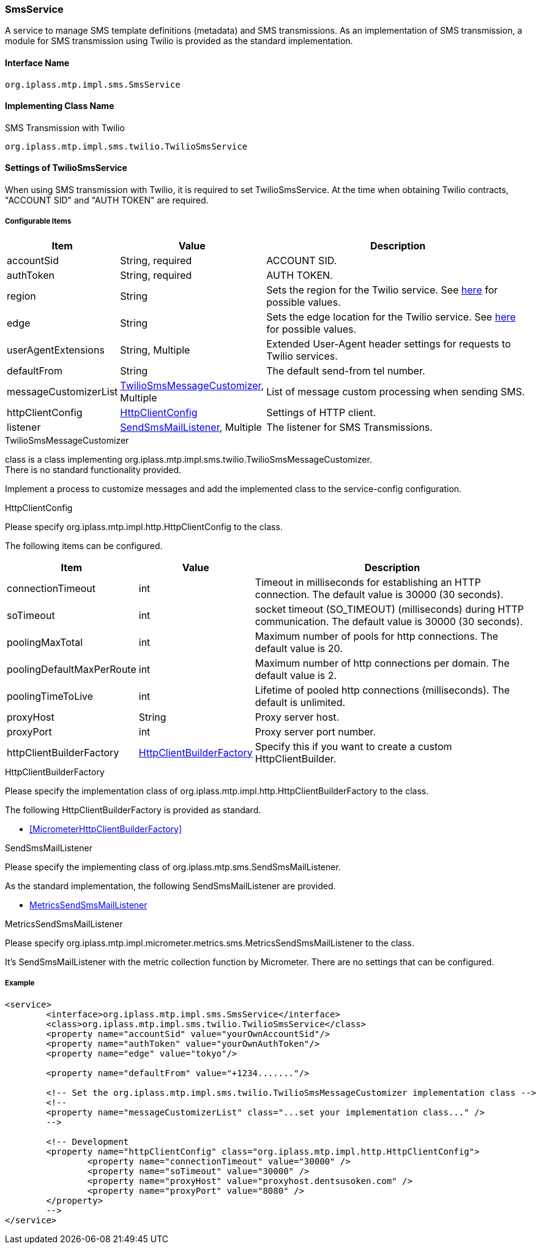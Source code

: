 [[SmsService]]
=== SmsService
A service to manage SMS template definitions (metadata) and SMS transmissions.
As an implementation of SMS transmission, a module for SMS transmission using Twilio is provided as the standard implementation.

==== Interface Name
----
org.iplass.mtp.impl.sms.SmsService
----


==== Implementing Class Name
.[.eeonly]#SMS Transmission with Twilio#
----
org.iplass.mtp.impl.sms.twilio.TwilioSmsService
----


==== [.eeonly]#Settings of TwilioSmsService#
When using SMS transmission with Twilio, it is required to set TwilioSmsService.
At the time when obtaining Twilio contracts, "ACCOUNT SID" and "AUTH TOKEN" are required.

===== Configurable Items
[cols="1,1,3", options="header"]
|===
| Item | Value | Description
| accountSid | String, required  | ACCOUNT SID.
| authToken | String, required  | AUTH TOKEN.
| region | String | Sets the region for the Twilio service. See link:https://www.twilio.com/docs/global-infrastructure/edge-locations/legacy-regions[here, window="_blank"] for possible values.
| edge | String | Sets the edge location for the Twilio service. See link:https://www.twilio.com/docs/global-infrastructure/edge-locations[here, window="_blank"] for possible values.
| userAgentExtensions | String, Multiple | Extended User-Agent header settings for requests to Twilio services.
| defaultFrom | String | The default send-from tel number.
| messageCustomizerList | <<TwilioSmsMessageCustomizer>>, Multiple | List of message custom processing when sending SMS.
| httpClientConfig | <<HttpClientConfig_tw, HttpClientConfig>> | Settings of HTTP client.
| listener | <<SendSmsMailListener>>, Multiple | The listener for SMS Transmissions.
|===

[[TwilioSmsMessageCustomizer]]
.TwilioSmsMessageCustomizer
class is a class implementing org.iplass.mtp.impl.sms.twilio.TwilioSmsMessageCustomizer. +
There is no standard functionality provided.

Implement a process to customize messages and add the implemented class to the service-config configuration.

[[HttpClientConfig_tw]]
.HttpClientConfig
Please specify org.iplass.mtp.impl.http.HttpClientConfig to the class.

The following items can be configured.
[cols="1,1,3", options="header"]
|====================
| Item | Value | Description
| connectionTimeout | int | Timeout in milliseconds for establishing an HTTP connection. The default value is 30000 (30 seconds).
| soTimeout | int | socket timeout (SO_TIMEOUT) (milliseconds) during HTTP communication. The default value is 30000 (30 seconds).
| poolingMaxTotal | int | Maximum number of pools for http connections. The default value is 20.
| poolingDefaultMaxPerRoute | int | Maximum number of http connections per domain. The default value is 2.
| poolingTimeToLive | int | Lifetime of pooled http connections (milliseconds). The default is unlimited.
| proxyHost | String | Proxy server host.
| proxyPort | int | Proxy server port number.
| httpClientBuilderFactory | <<HttpClientBuilderFactory_tw, HttpClientBuilderFactory>> | Specify this if you want to create a custom HttpClientBuilder.
|====================

[[HttpClientBuilderFactory_tw]]
.HttpClientBuilderFactory
Please specify the implementation class of org.iplass.mtp.impl.http.HttpClientBuilderFactory to the class.

The following HttpClientBuilderFactory is provided as standard.

* <<MicrometerHttpClientBuilderFactory>>

[[SendSmsMailListener]]
.SendSmsMailListener
Please specify the implementing class of org.iplass.mtp.sms.SendSmsMailListener.

As the standard implementation, the following SendSmsMailListener are provided.

- <<MetricsSendSmsMailListener>>

[[MetricsSendSmsMailListener]]
.MetricsSendSmsMailListener
Please specify org.iplass.mtp.impl.micrometer.metrics.sms.MetricsSendSmsMailListener to the class.

It’s SendSmsMailListener with the metric collection function by Micrometer.
There are no settings that can be configured.

===== Example
[source,xml]
----
<service>
	<interface>org.iplass.mtp.impl.sms.SmsService</interface>
	<class>org.iplass.mtp.impl.sms.twilio.TwilioSmsService</class>
	<property name="accountSid" value="yourOwnAccountSid"/>
	<property name="authToken" value="yourOwnAuthToken"/>
	<property name="edge" value="tokyo"/>

	<property name="defaultFrom" value="+1234......."/>

	<!-- Set the org.iplass.mtp.impl.sms.twilio.TwilioSmsMessageCustomizer implementation class -->
	<!--
	<property name="messageCustomizerList" class="...set your implementation class..." />
	-->
	
	<!-- Development
	<property name="httpClientConfig" class="org.iplass.mtp.impl.http.HttpClientConfig">
		<property name="connectionTimeout" value="30000" />
		<property name="soTimeout" value="30000" />
		<property name="proxyHost" value="proxyhost.dentsusoken.com" />
		<property name="proxyPort" value="8080" />
	</property>
	-->
</service>
----
